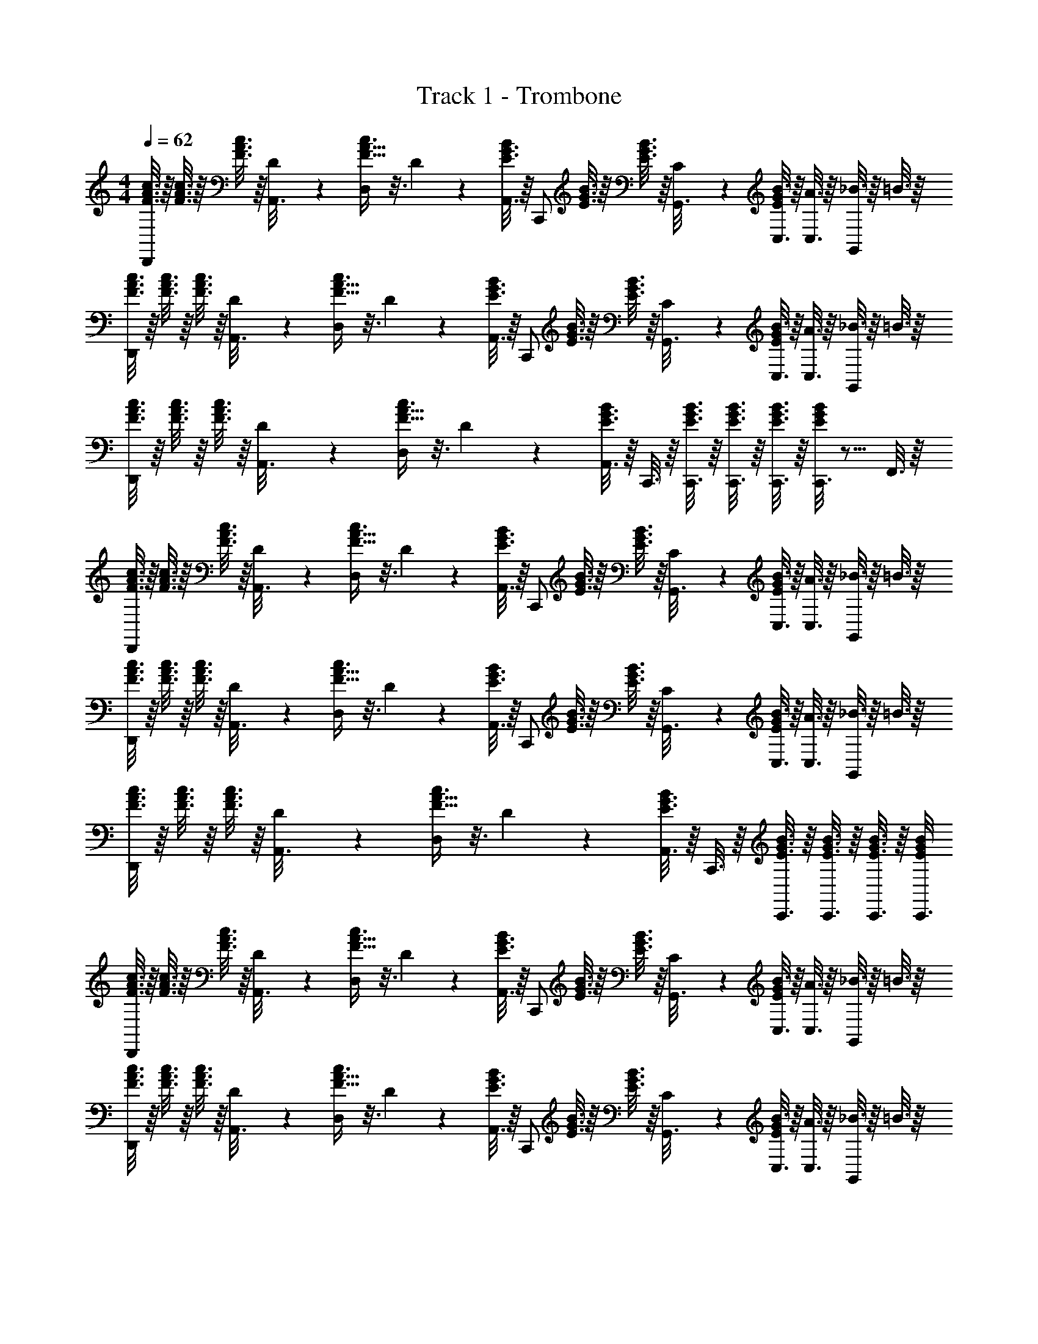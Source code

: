 X: 1
T: Track 1 - Trombone
Z: ABC Generated by Starbound Composer v0.8.6
L: 1/4
M: 4/4
Q: 1/4=62
K: C
[c3/16F3/16A3/16D,,/] z/16 [c3/16F3/16A3/16] z/16 [c3/16F3/16A3/16] z/16 [D/6A,,3/16] z/12 [F5/16A5/16c3/8D,/] z3/16 D2/9 z/36 [A,,3/16B7/20E3/8G3/8] z/16 [z/4C,,/] [B3/16E3/16G3/16] z/16 [B3/16E3/16G3/16] z/16 [C/6G,,3/16] z/12 [B3/16C,3/16E5/24G5/24] z/16 [A3/16C,3/16] z/16 [_B3/16G,,5/12] z/16 =B3/16 z/16 
[c3/16F3/16A3/16D,,/] z/16 [c3/16F3/16A3/16] z/16 [c3/16F3/16A3/16] z/16 [D/6A,,3/16] z/12 [F5/16A5/16c3/8D,/] z3/16 D2/9 z/36 [A,,3/16B7/20E3/8G3/8] z/16 [z/4C,,/] [B3/16E3/16G3/16] z/16 [B3/16E3/16G3/16] z/16 [C/6G,,3/16] z/12 [B3/16C,3/16E5/24G5/24] z/16 [A3/16C,3/16] z/16 [_B3/16G,,5/12] z/16 =B3/16 z/16 
[c3/16F3/16A3/16D,,/] z/16 [c3/16F3/16A3/16] z/16 [c3/16F3/16A3/16] z/16 [D/6A,,3/16] z/12 [F5/16A5/16c3/8D,/] z3/16 D2/9 z/36 [A,,3/16B7/20E3/8G3/8] z/16 C,,3/16 z/16 [B3/16C,,3/16E3/16G3/16] z/16 [B3/16C,,3/16E3/16G3/16] z/16 [B3/16C,,3/16E3/16G3/16] z/16 [C,,3/16B5/24E5/24G5/24] z9/16 F,,3/16 z/16 
[c3/16F3/16A3/16D,,/] z/16 [c3/16F3/16A3/16] z/16 [c3/16F3/16A3/16] z/16 [D/6A,,3/16] z/12 [F5/16A5/16c3/8D,/] z3/16 D2/9 z/36 [A,,3/16B7/20E3/8G3/8] z/16 [z/4C,,/] [B3/16E3/16G3/16] z/16 [B3/16E3/16G3/16] z/16 [C/6G,,3/16] z/12 [B3/16C,3/16E5/24G5/24] z/16 [A3/16C,3/16] z/16 [_B3/16G,,5/12] z/16 =B3/16 z/16 
[c3/16F3/16A3/16D,,/] z/16 [c3/16F3/16A3/16] z/16 [c3/16F3/16A3/16] z/16 [D/6A,,3/16] z/12 [F5/16A5/16c3/8D,/] z3/16 D2/9 z/36 [A,,3/16B7/20E3/8G3/8] z/16 [z/4C,,/] [B3/16E3/16G3/16] z/16 [B3/16E3/16G3/16] z/16 [C/6G,,3/16] z/12 [B3/16C,3/16E5/24G5/24] z/16 [A3/16C,3/16] z/16 [_B3/16G,,5/12] z/16 =B3/16 z/16 
[c3/16F3/16A3/16D,,/] z/16 [c3/16F3/16A3/16] z/16 [c3/16F3/16A3/16] z/16 [D/6A,,3/16] z/12 [F5/16A5/16c3/8D,/] z3/16 D2/9 z/36 [A,,3/16B7/20E3/8G3/8] z/16 C,,3/16 z/16 [B3/16C,,3/16E3/16G3/16] z/16 [B3/16C,,3/16E3/16G3/16] z/16 [B3/16C,,3/16E3/16G3/16] z/16 [C,,3/16B5/24E5/24G5/24] 
[c3/16F3/16A3/16D,,/] z/16 [c3/16F3/16A3/16] z/16 [c3/16F3/16A3/16] z/16 [D/6A,,3/16] z/12 [F5/16A5/16c3/8D,/] z3/16 D2/9 z/36 [A,,3/16B7/20E3/8G3/8] z/16 [z/4C,,/] [B3/16E3/16G3/16] z/16 [B3/16E3/16G3/16] z/16 [C/6G,,3/16] z/12 [B3/16C,3/16E5/24G5/24] z/16 [A3/16C,3/16] z/16 [_B3/16G,,5/12] z/16 =B3/16 z/16 
[c3/16F3/16A3/16D,,/] z/16 [c3/16F3/16A3/16] z/16 [c3/16F3/16A3/16] z/16 [D/6A,,3/16] z/12 [F5/16A5/16c3/8D,/] z3/16 D2/9 z/36 [A,,3/16B7/20E3/8G3/8] z/16 [z/4C,,/] [B3/16E3/16G3/16] z/16 [B3/16E3/16G3/16] z/16 [C/6G,,3/16] z/12 [B3/16C,3/16E5/24G5/24] z/16 [A3/16C,3/16] z/16 [_B3/16G,,5/12] z/16 =B3/16 z/16 
[c3/16F3/16A3/16D,,/] z/16 [c3/16F3/16A3/16] z/16 [c3/16F3/16A3/16] z/16 [D/6A,,3/16] z/12 [F5/16A5/16c3/8D,/] z3/16 D2/9 z/36 [A,,3/16B7/20E3/8G3/8] z/16 C,,3/16 z/16 [B3/16C,,3/16E3/16G3/16] z/16 [B3/16C,,3/16E3/16G3/16] z/16 [B3/16C,,3/16E3/16G3/16] z/16 [C,,3/16B5/24E5/24G5/24] z9/16 F,,3/16 z/16 
[c3/16F3/16A3/16D,,/] z/16 [c3/16F3/16A3/16] z/16 [c3/16F3/16A3/16] z/16 [D/6A,,3/16] z/12 [F5/16A5/16c3/8D,/] z3/16 D2/9 z/36 [A,,3/16B7/20E3/8G3/8] z/16 [z/4C,,/] [B3/16E3/16G3/16] z/16 [B3/16E3/16G3/16] z/16 [C/6G,,3/16] z/12 [B3/16C,3/16E5/24G5/24] z/16 [A3/16C,3/16] z/16 [_B3/16G,,5/12] z/16 =B3/16 z/16 
[c3/16F3/16A3/16D,,/] z/16 [c3/16F3/16A3/16] z/16 [c3/16F3/16A3/16] z/16 [D/6A,,3/16] z/12 [F5/16A5/16c3/8D,/] z3/16 D2/9 z/36 [A,,3/16B7/20E3/8G3/8] z/16 [z/4C,,/] [B3/16E3/16G3/16] z/16 [B3/16E3/16G3/16] z/16 [C/6G,,3/16] z/12 [B3/16C,3/16E5/24G5/24] z/16 [A3/16C,3/16] z/16 [_B3/16G,,5/12] z/16 =B3/16 z/16 
[c3/16F3/16A3/16D,,/] z/16 [c3/16F3/16A3/16] z/16 [c3/16F3/16A3/16] z/16 [D/6A,,3/16] z/12 [F5/16A5/16c3/8D,/] z3/16 D2/9 z/36 [A,,3/16B7/20E3/8G3/8] z/16 C,,3/16 z/16 [B3/16C,,3/16E3/16G3/16] z/16 [B3/16C,,3/16E3/16G3/16] z/16 [B3/16C,,3/16E3/16G3/16] z/16 [C,,3/16B5/24E5/24G5/24] 
